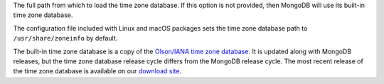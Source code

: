 The full path from which to load the time zone database. If this option
is not provided, then MongoDB will use its built-in time zone database.

The configuration file included with Linux and macOS packages sets the
time zone database path to ``/usr/share/zoneinfo`` by default.

The built-in time zone database is a copy of the `Olson/IANA time zone
database <https://www.iana.org/time-zones>`_. It is updated along with
MongoDB releases, but the time zone database release cycle
differs from the MongoDB release cycle. The most recent release of
the time zone database is available on our `download site
<https://downloads.mongodb.org/olson_tz_db/timezonedb-latest.zip>`_.

